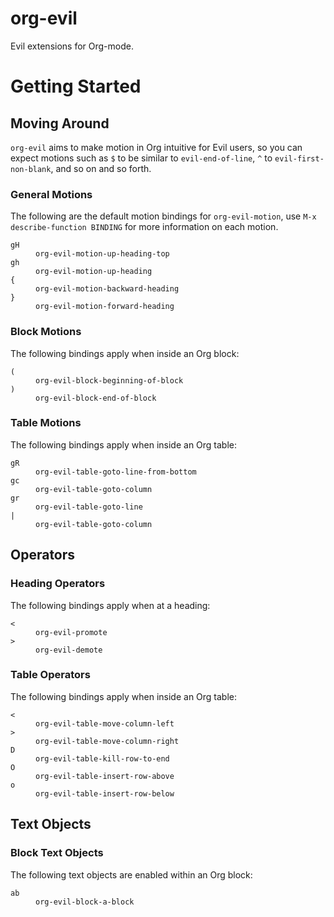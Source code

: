 * org-evil

Evil extensions for Org-mode.

* Getting Started

** Moving Around

=org-evil= aims to make motion in Org intuitive for Evil users,
so you can expect motions such as ~$~ to be similar to ~evil-end-of-line~,
~^~ to ~evil-first-non-blank~, and so on and so forth.

*** General Motions

The following are the default motion bindings for =org-evil-motion=, use
~M-x describe-function BINDING~ for more information on each motion.

- ~gH~ :: ~org-evil-motion-up-heading-top~
- ~gh~ :: ~org-evil-motion-up-heading~
- ~{~  :: ~org-evil-motion-backward-heading~
- ~}~  :: ~org-evil-motion-forward-heading~

*** Block Motions

The following bindings apply when inside an Org block:

- ~(~ :: ~org-evil-block-beginning-of-block~
- ~)~ :: ~org-evil-block-end-of-block~

*** Table Motions

The following bindings apply when inside an Org table:

- ~gR~ :: ~org-evil-table-goto-line-from-bottom~
- ~gc~ :: ~org-evil-table-goto-column~
- ~gr~ :: ~org-evil-table-goto-line~
- ~|~  :: ~org-evil-table-goto-column~

** Operators

*** Heading Operators

The following bindings apply when at a heading:

- ~<~ :: ~org-evil-promote~
- ~>~ :: ~org-evil-demote~

*** Table Operators

The following bindings apply when inside an Org table:

- ~<~ :: ~org-evil-table-move-column-left~
- ~>~ :: ~org-evil-table-move-column-right~
- ~D~ :: ~org-evil-table-kill-row-to-end~
- ~O~ :: ~org-evil-table-insert-row-above~
- ~o~ :: ~org-evil-table-insert-row-below~

** Text Objects

*** Block Text Objects

The following text objects are enabled within an Org block:

- ~ab~ :: ~org-evil-block-a-block~
